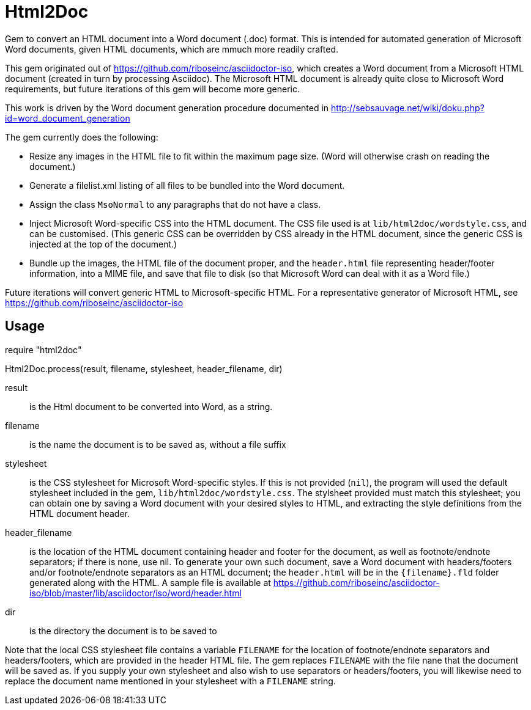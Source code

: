 = Html2Doc

Gem to convert an HTML document into a Word document (.doc) format. This is intended for automated generation of Microsoft Word documents, given HTML documents, which are mmuch more readily crafted.

This gem originated out of https://github.com/riboseinc/asciidoctor-iso, which creates a Word document from a Microsoft HTML document (created in turn by processing Asciidoc). The Microsoft HTML document is already quite close to Microsoft Word requirements, but future iterations of this gem will become more generic.

This work is driven by the Word document generation procedure documented in http://sebsauvage.net/wiki/doku.php?id=word_document_generation

The gem currently does the following:

* Resize any images in the HTML file to fit within the maximum page size. (Word will otherwise crash on reading the document.)
* Generate a filelist.xml listing of all files to be bundled into the Word document.
* Assign the class `MsoNormal` to any paragraphs that do not have a class.
* Inject Microsoft Word-specific CSS into the HTML document. The CSS file used is at `lib/html2doc/wordstyle.css`, and can be customised. (This generic CSS can be overridden by CSS already in the HTML document, since the generic CSS is injected at the top of the document.)
* Bundle up the images, the HTML file of the document proper, and the `header.html` file representing header/footer information, into a MIME file, and save that file to disk (so that Microsoft Word can deal with it as a Word file.)

Future iterations will convert generic HTML to Microsoft-specific HTML. For a representative generator of Microsoft HTML, see https://github.com/riboseinc/asciidoctor-iso

== Usage

[sourcecode,ruby]
--
require "html2doc"

Html2Doc.process(result, filename, stylesheet, header_filename, dir)
--

result:: is the Html document to be converted into Word, as a string.
filename:: is the name the document is to be saved as, without a file suffix
stylesheet:: is the CSS stylesheet for Microsoft Word-specific styles. If this is not provided (`nil`), the program will used the default stylesheet included in the gem, `lib/html2doc/wordstyle.css`. The stylsheet provided must match this stylesheet; you can obtain one by saving a Word document with your desired styles to HTML, and extracting the style definitions from the HTML document header.
header_filename:: is the location of the HTML document containing header and footer for the document, as well as footnote/endnote separators; if there is none, use nil. To generate your own such document, save a Word document with headers/footers and/or footnote/endnote separators as an HTML document; the `header.html` will be in the `{filename}.fld` folder generated along with the HTML. A sample file is available at https://github.com/riboseinc/asciidoctor-iso/blob/master/lib/asciidoctor/iso/word/header.html
dir:: is the directory the document is to be saved to

Note that the local CSS stylesheet file contains a variable `FILENAME` for the location of footnote/endnote separators and headers/footers, which are provided in the header HTML file. The gem replaces `FILENAME` with the file nane that the document will be saved as. If you supply your own stylesheet and also wish to use separators or headers/footers, you will likewise need to replace the document name mentioned in your stylesheet with a `FILENAME` string.

